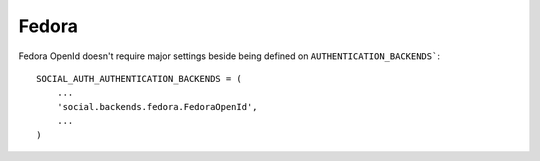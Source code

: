 Fedora
======

Fedora OpenId doesn't require major settings beside being defined on
``AUTHENTICATION_BACKENDS```::

    SOCIAL_AUTH_AUTHENTICATION_BACKENDS = (
        ...
        'social.backends.fedora.FedoraOpenId',
        ...
    )
